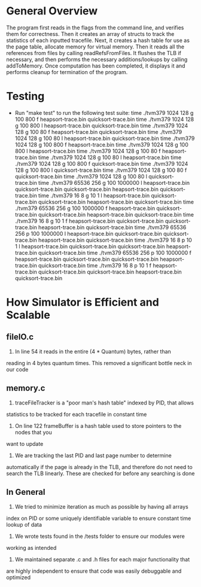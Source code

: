 * General Overview
The program first reads in the flags from the command line, and verifies them
for correctness. Then it creates an array of structs to track the statistics
of each inputted tracefile. Next, it creates a hash table for use as the page
table, allocate memory for virtual memory. Then it reads all the references
from files by calling readRefsFromFiles. It flushes the TLB if necessary, and
then performs the necessary additions/lookups by calling addToMemory. Once
computation has been completed, it displays it and performs cleanup for
termination of the program.

* Testing
- Run "make test" to run the following test suite:
	time ./tvm379 1024 128 g 100 800 f heapsort-trace.bin quicksort-trace.bin
	time ./tvm379 1024 128 g 100 800 l heapsort-trace.bin quicksort-trace.bin
	time ./tvm379 1024 128 g 100 80 f heapsort-trace.bin quicksort-trace.bin
	time ./tvm379 1024 128 g 100 80 l heapsort-trace.bin quicksort-trace.bin
	time ./tvm379 1024 128 g 100 800 f heapsort-trace.bin
	time ./tvm379 1024 128 g 100 800 l heapsort-trace.bin
	time ./tvm379 1024 128 g 100 80 f heapsort-trace.bin
	time ./tvm379 1024 128 g 100 80 l heapsort-trace.bin
	time ./tvm379 1024 128 g 100 800 f quicksort-trace.bin
	time ./tvm379 1024 128 g 100 800 l quicksort-trace.bin
	time ./tvm379 1024 128 g 100 80 f quicksort-trace.bin
	time ./tvm379 1024 128 g 100 80 l quicksort-trace.bin
	time ./tvm379 65536 256 g 100 1000000 l heapsort-trace.bin quicksort-trace.bin quicksort-trace.bin heapsort-trace.bin quicksort-trace.bin
	time ./tvm379 16 8 g 10 1 l heapsort-trace.bin quicksort-trace.bin quicksort-trace.bin heapsort-trace.bin quicksort-trace.bin
	time ./tvm379 65536 256 g 100 1000000 f heapsort-trace.bin quicksort-trace.bin quicksort-trace.bin heapsort-trace.bin quicksort-trace.bin
	time ./tvm379 16 8 g 10 1 f heapsort-trace.bin quicksort-trace.bin quicksort-trace.bin heapsort-trace.bin quicksort-trace.bin
	time ./tvm379 65536 256 p 100 1000000 l heapsort-trace.bin quicksort-trace.bin quicksort-trace.bin heapsort-trace.bin quicksort-trace.bin
	time ./tvm379 16 8 p 10 1 l heapsort-trace.bin quicksort-trace.bin quicksort-trace.bin heapsort-trace.bin quicksort-trace.bin
	time ./tvm379 65536 256 p 100 1000000 f heapsort-trace.bin quicksort-trace.bin quicksort-trace.bin heapsort-trace.bin quicksort-trace.bin
	time ./tvm379 16 8 p 10 1 f heapsort-trace.bin quicksort-trace.bin quicksort-trace.bin heapsort-trace.bin quicksort-trace.bin


* How Simulator is Efficient and Scalable
** fileIO.c
1. In line 54 it reads in the entire (4 * Quantum) bytes, rather than
reading in 4 bytes quantum times. This removed a significant bottle neck in
our code
** memory.c
1. traceFileTracker is a "poor man's hash table" indexed by PID, that allows
statistics to be tracked for each tracefile in constant time
2. On line 122 frameBuffer is a hash table used to store pointers to the nodes that you
want to update
3. We are tracking the last PID and last page number to determine
automatically if the page is already in the TLB, and therefore do not need to
search the TLB linearly. These are checked for before any searching is done
** In General
1. We tried to minimize iteration as much as possible by having all arrays
index on PID or some uniquely identifiable variable to ensure constant time
lookup of data
2. We wrote tests found in the /tests folder to ensure our modules were
working as intended
3. We maintained separate .c and .h files for each major functionality that
are highly independent to ensure that code was easily debuggable and
optimized
